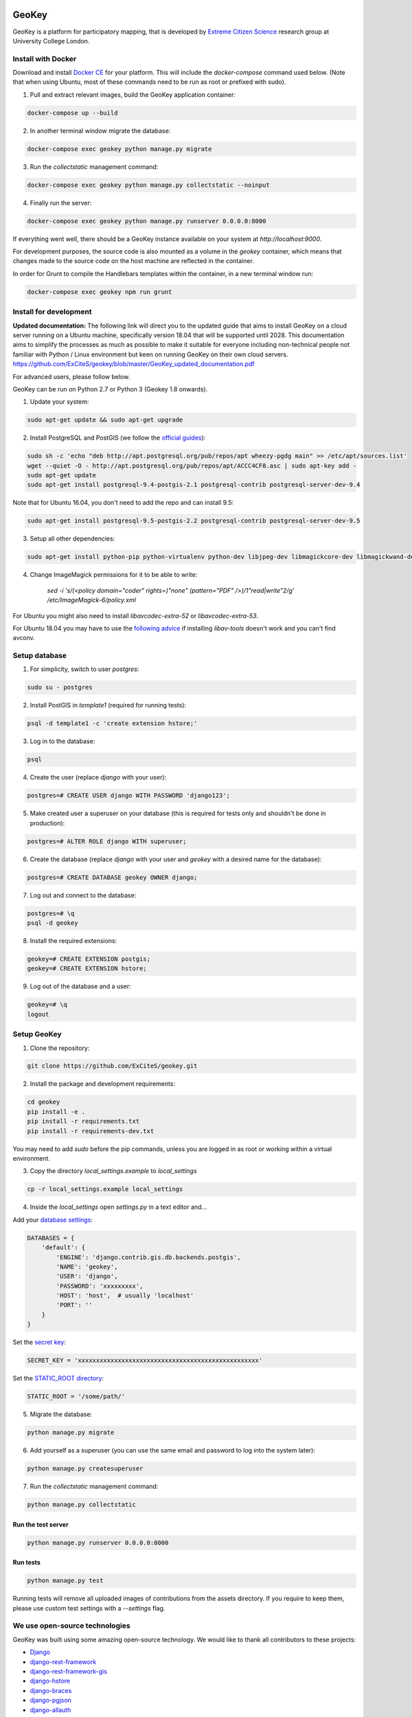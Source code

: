 .. image:: https://img.shields.io/pypi/v/geokey.svg
    :alt: PyPI Package
    :target: https://pypi.python.org/pypi/geokey

.. image:: https://img.shields.io/travis/ExCiteS/geokey/master.svg
    :alt: Travis CI Build Status
    :target: https://travis-ci.org/ExCiteS/geokey

.. image:: https://coveralls.io/repos/ExCiteS/geokey/badge.svg?branch=master&service=github
    :alt: Coveralls Test Coverage
    :target: https://coveralls.io/github/ExCiteS/geokey?branch=master

.. image:: https://requires.io/github/ExCiteS/geokey/requirements.svg?branch=master
    :alt: Requirements Status
    :target: https://requires.io/github/ExCiteS/geokey/requirements/?branch=master


======
GeoKey
======

GeoKey is a platform for participatory mapping, that is developed by `Extreme Citizen Science <http://ucl.ac.uk/excites>`_ research group at University College London.


Install with Docker
===================

Download and install `Docker CE <https://www.docker.com/community-edition#download>`_ for your platform. This will include the `docker-compose` command used below. (Note that when using Ubuntu, most of these commands need to be run as root or prefixed with sudo).

1. Pull and extract relevant images, build the GeoKey application container:

.. code-block:: console

    docker-compose up --build

2. In another terminal window migrate the database:

.. code-block:: console

    docker-compose exec geokey python manage.py migrate

3. Run the *collectstatic* management command:

.. code-block:: console

    docker-compose exec geokey python manage.py collectstatic --noinput

4. Finally run the server:

.. code-block:: console

    docker-compose exec geokey python manage.py runserver 0.0.0.0:8000

If everything went well, there should be a GeoKey instance available on your system at `http://localhost:9000`.

For development purposes, the source code is also mounted as a volume in the `geokey` container, which means that changes made to the source code on the host machine are reflected in the container.

In order for Grunt to compile the Handlebars templates within the container, in a new terminal window run:

.. code-block:: console

    docker-compose exec geokey npm run grunt


Install for development
=======================

**Updated documentation:** The following link will direct you to the updated guide that aims to install GeoKey on a cloud server running on a Ubuntu machine, specifically version 18.04 that will be supported until 2028. This documentation aims to simplify the processes as much as possible to make it suitable for everyone including non-technical people not familiar with Python / Linux environment but keen on running GeoKey on their own cloud servers. 
https://github.com/ExCiteS/geokey/blob/master/GeoKey_updated_documentation.pdf

For advanced users, please follow below.

GeoKey can be run on Python 2.7 or Python 3 (Geokey 1.8 onwards).

1. Update your system:

.. code-block:: console

    sudo apt-get update && sudo apt-get upgrade

2. Install PostgreSQL and PostGIS (we follow the `official guides <http://trac.osgeo.org/postgis/wiki/UsersWikiPostGIS21UbuntuPGSQL93Apt>`_):

.. code-block:: console

    sudo sh -c 'echo "deb http://apt.postgresql.org/pub/repos/apt wheezy-pgdg main" >> /etc/apt/sources.list'
    wget --quiet -O - http://apt.postgresql.org/pub/repos/apt/ACCC4CF8.asc | sudo apt-key add -
    sudo apt-get update
    sudo apt-get install postgresql-9.4-postgis-2.1 postgresql-contrib postgresql-server-dev-9.4

Note that for Ubuntu 16.04, you don't need to add the repo and can install 9.5:

.. code-block:: console

    sudo apt-get install postgresql-9.5-postgis-2.2 postgresql-contrib postgresql-server-dev-9.5

3. Setup all other dependencies:

.. code-block:: console

    sudo apt-get install python-pip python-virtualenv python-dev libjpeg-dev libmagickcore-dev libmagickwand-dev imagemagick binutils libproj-dev libav-tools gdal-bin python-gdal

4. Change ImageMagick permissions for it to be able to write:

    `sed -i 's/\(<policy domain="coder" rights=\)"none" \(pattern="PDF" \/>\)/\1"read|write"\2/g' /etc/ImageMagick-6/policy.xml`

For Ubuntu you might also need to install *libavcodec-extra-52* or *libavcodec-extra-53*.

For Ubuntu 18.04 you may have to use the `following advice <https://askubuntu.com/a/1070698/89097>`_ if installing *libav-tools* doesn't work and you can't find avconv.


Setup database
==============

1. For simplicity, switch to user *postgres*:

.. code-block:: console

    sudo su - postgres

2. Install PostGIS in *template1* (required for running tests):

.. code-block:: console

    psql -d template1 -c 'create extension hstore;'

3. Log in to the database:

.. code-block:: console

    psql

4. Create the user (replace *django* with your user):

.. code-block:: console

    postgres=# CREATE USER django WITH PASSWORD 'django123';

5. Make created user a superuser on your database (this is required for tests only and shouldn't be done in production):

.. code-block:: console

    postgres=# ALTER ROLE django WITH superuser;

6. Create the database (replace *django* with your user and *geokey* with a desired name for the database):

.. code-block:: console

    postgres=# CREATE DATABASE geokey OWNER django;

7. Log out and connect to the database:

.. code-block:: console

    postgres=# \q
    psql -d geokey

8. Install the required extensions:

.. code-block:: console

    geokey=# CREATE EXTENSION postgis;
    geokey=# CREATE EXTENSION hstore;

9. Log out of the database and a user:

.. code-block:: console

    geokey=# \q
    logout


Setup GeoKey
============

1. Clone the repository:

.. code-block:: console

    git clone https://github.com/ExCiteS/geokey.git

2. Install the package and development requirements:

.. code-block:: console

    cd geokey
    pip install -e .
    pip install -r requirements.txt
    pip install -r requirements-dev.txt

You may need to add *sudo* before the pip commands, unless you are logged in as root or working within a virtual environment.

3. Copy the directory *local_settings.example* to *local_settings*

.. code-block:: console

  cp -r local_settings.example local_settings

4. Inside the *local_settings* open *settings.py* in a text editor and...

Add your `database settings <https://docs.djangoproject.com/en/1.11/ref/settings/#databases>`_:

.. code-block:: python

    DATABASES = {
        'default': {
            'ENGINE': 'django.contrib.gis.db.backends.postgis',
            'NAME': 'geokey',
            'USER': 'django',
            'PASSWORD': 'xxxxxxxxx',
            'HOST': 'host',  # usually 'localhost'
            'PORT': ''
        }
    }

Set the `secret key <https://docs.djangoproject.com/en/1.11/ref/settings/#std:setting-SECRET_KEY>`_:

.. code-block:: python

    SECRET_KEY = 'xxxxxxxxxxxxxxxxxxxxxxxxxxxxxxxxxxxxxxxxxxxxxxxxxx'


Set the `STATIC_ROOT directory <https://docs.djangoproject.com/en/1.11/howto/static-files/#deployment>`_:

.. code-block:: python

  STATIC_ROOT = '/some/path/'

5. Migrate the database:

.. code-block:: console

    python manage.py migrate

6. Add yourself as a superuser (you can use the same email and password to log into the system later):

.. code-block:: console

    python manage.py createsuperuser

7. Run the *collectstatic* management command:

.. code-block:: console

    python manage.py collectstatic


Run the test server
-------------------

.. code-block:: console

    python manage.py runserver 0.0.0.0:8000


Run tests
---------

.. code-block:: console

    python manage.py test

Running tests will remove all uploaded images of contributions from the assets directory. If you require to keep them, please use custom test settings with a *--settings* flag.


We use open-source technologies
===============================

GeoKey was built using some amazing open-source technology. We would like to thank all contributors to these projects:

- `Django <https://www.djangoproject.com/>`_
- `django-rest-framework <http://www.django-rest-framework.org/>`_
- `django-rest-framework-gis <https://github.com/djangonauts/django-rest-framework-gis>`_
- `django-hstore <https://github.com/djangonauts/django-hstore>`_
- `django-braces <https://github.com/brack3t/django-braces>`_
- `django-pgjson <https://github.com/djangonauts/django-pgjson>`_
- `django-allauth <https://github.com/pennersr/django-allauth>`_
- `django-oauth-toolkit <https://github.com/evonove/django-oauth-toolkit>`_
- `django-model-utils <https://github.com/carljm/django-model-utils>`_
- `django-simple-history <https://github.com/treyhunner/django-simple-history>`_
- `django-aggregate-if <https://github.com/henriquebastos/django-aggregate-if>`_
- `django-youtube <https://github.com/laplacesdemon/django-youtube>`_
- `psycopg2 <http://initd.org/psycopg/>`_
- `iso8601 <https://bitbucket.org/micktwomey/pyiso8601>`_
- `pillow <http://python-pillow.github.io/>`_
- `django_nose <https://github.com/django-nose/django-nose>`_
- `pytz <http://pytz.sourceforge.net/>`_
- `gdata <https://code.google.com/p/gdata-python-client/>`_
- `easy-thumbnails <https://github.com/SmileyChris/easy-thumbnails>`_
- `moment <https://github.com/zachwill/moment>`_
- `requests <http://docs.python-requests.org/en/latest/>`_
- `factory-boy <http://factoryboy.readthedocs.org/en/latest/>`_
- `Handlebars <http://handlebarsjs.com>`_
- `Modernizr <https://modernizr.com>`_
- `Leaflet <http://leafletjs.com/>`_
- `Leaflet.Draw <https://github.com/Leaflet/Leaflet.draw>`_
- `jQuery <http://jquery.com/>`_
- `Bootstrap <http://getbootstrap.com/>`_
- `bootstrap-colorpicker <https://mjolnic.com/bootstrap-colorpicker/>`_
- `bootstrap-datetimepicker <https://eonasdan.github.io/bootstrap-datetimepicker/>`_
- `bootstrap-fileinput <https://github.com/kartik-v/bootstrap-fileinput>`_
